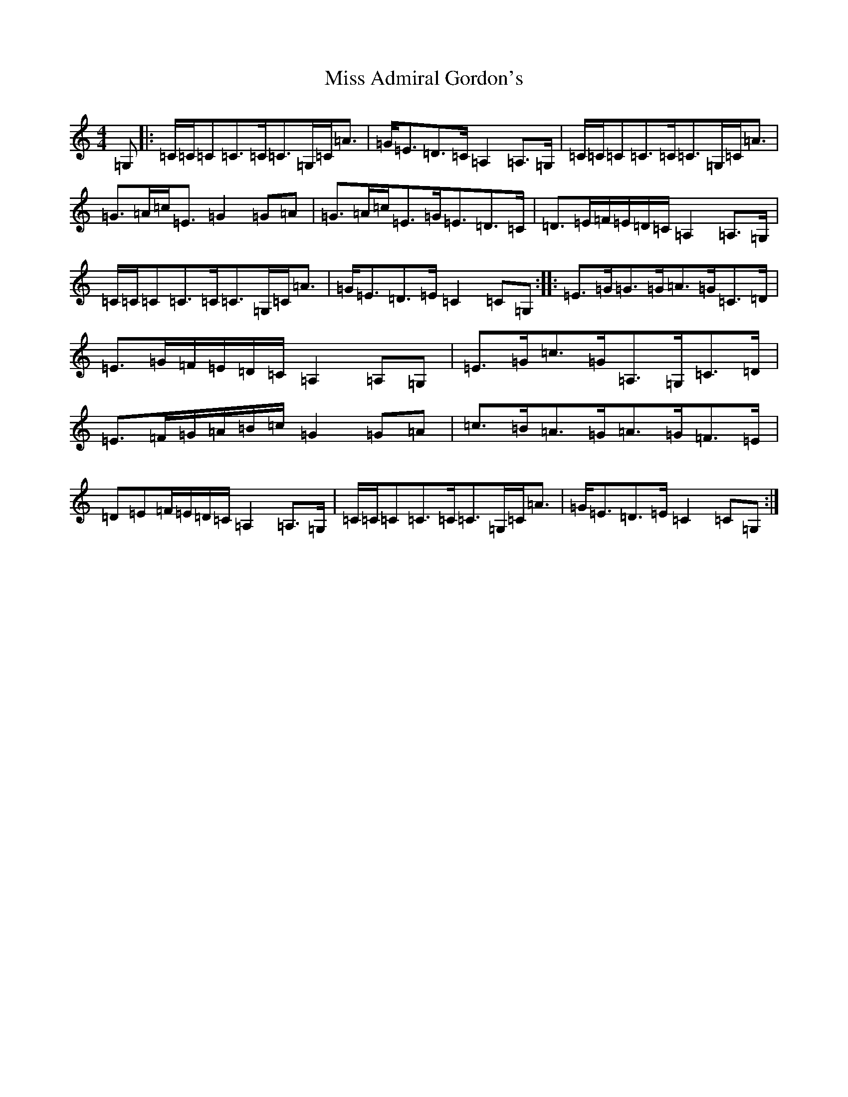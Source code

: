 X: 14272
T: Miss Admiral Gordon's
S: https://thesession.org/tunes/9092#setting9092
Z: G Major
R: strathspey
M: 4/4
L: 1/8
K: C Major
=G,|:=C/2=C/2=C=C>=C=C>=G,=C<=A|=G<=E=D>=C=A,2=A,>=G,|=C/2=C/2=C=C>=C=C>=G,=C<=A|=G>=A=c<=E=G2=G=A|=G>=A=c<=E=G<=E=D>=C|=D>=E=F/2=E/2=D/2=C/2=A,2=A,>=G,|=C/2=C/2=C=C>=C=C>=G,=C<=A|=G<=E=D>=E=C2=C=G,:||:=E>=G=G>=G=A>=G=C>=D|=E>=G=F/2=E/2=D/2=C/2=A,2=A,=G,|=E>=G=c>=G=A,>=G,=C>=D|=E>=F=G/2=A/2=B/2=c/2=G2=G=A|=c>=B=A>=G=A>=G=F>=E|=D=E=F/2=E/2=D/2=C/2=A,2=A,>=G,|=C/2=C/2=C=C>=C=C>=G,=C<=A|=G<=E=D>=E=C2=C=G,:|
